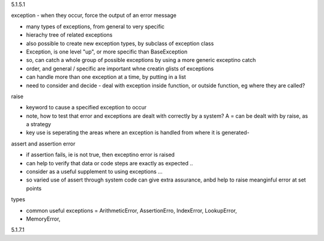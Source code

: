 5.1.5.1

exception - when they occur, force the output of an error message

* many types of exceptions, from general to very specific
* hierachy tree of related exceptions
* also possible to create new exception types, by subclass of exception class
* Exception, is one level "up", or more specific than BaseException
* so, can catch a whole group of possible exceptions by using a more generic exceptino catch
* order, and general / specific are important whne creatin glists of exceptions
* can handle more than one exception at a time, by putting in a list
* need to consider and decide - deal with exception inside function, or outside function, eg where they are called?

raise

* keyword to cause a specified exception to occur
* note, how to test that error and exceptions are dealt with correctly by a system? A = can be dealt with by raise, as a strategy
* key use is seperating the areas where an exception is handled from where it is generated- 

assert and assertion error

* if assertion fails, ie is not true, then exceptino error is raised
* can help to verify that data or code steps are exactly as expected ..
* consider as a useful supplement to using exceptions ...
* so varied use of assert through system code can give extra assurance, anbd help to raise meanginful error at set points

types

* common useful exceptions = ArithmeticError, AssertionErro, IndexError, LookupError, 
* MemoryError, 

5.1.7.1




